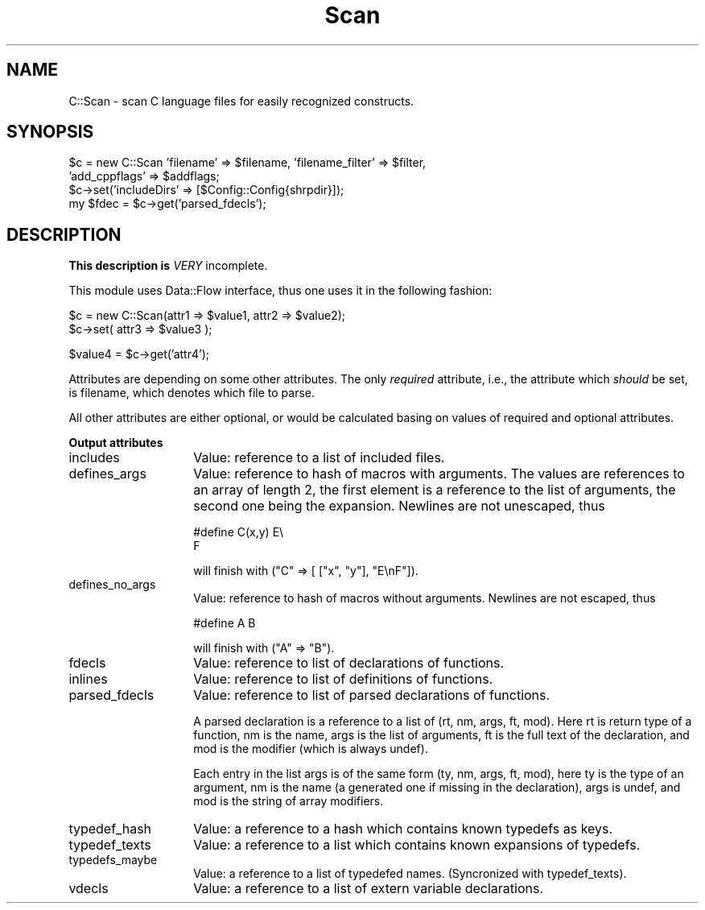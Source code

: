 .rn '' }`
''' $RCSfile$$Revision$$Date$
'''
''' $Log$
'''
.de Sh
.br
.if t .Sp
.ne 5
.PP
\fB\\$1\fR
.PP
..
.de Sp
.if t .sp .5v
.if n .sp
..
.de Ip
.br
.ie \\n(.$>=3 .ne \\$3
.el .ne 3
.IP "\\$1" \\$2
..
.de Vb
.ft CW
.nf
.ne \\$1
..
.de Ve
.ft R

.fi
..
'''
'''
'''     Set up \*(-- to give an unbreakable dash;
'''     string Tr holds user defined translation string.
'''     Bell System Logo is used as a dummy character.
'''
.tr \(*W-|\(bv\*(Tr
.ie n \{\
.ds -- \(*W-
.ds PI pi
.if (\n(.H=4u)&(1m=24u) .ds -- \(*W\h'-12u'\(*W\h'-12u'-\" diablo 10 pitch
.if (\n(.H=4u)&(1m=20u) .ds -- \(*W\h'-12u'\(*W\h'-8u'-\" diablo 12 pitch
.ds L" ""
.ds R" ""
'''   \*(M", \*(S", \*(N" and \*(T" are the equivalent of
'''   \*(L" and \*(R", except that they are used on ".xx" lines,
'''   such as .IP and .SH, which do another additional levels of
'''   double-quote interpretation
.ds M" """
.ds S" """
.ds N" """""
.ds T" """""
.ds L' '
.ds R' '
.ds M' '
.ds S' '
.ds N' '
.ds T' '
'br\}
.el\{\
.ds -- \(em\|
.tr \*(Tr
.ds L" ``
.ds R" ''
.ds M" ``
.ds S" ''
.ds N" ``
.ds T" ''
.ds L' `
.ds R' '
.ds M' `
.ds S' '
.ds N' `
.ds T' '
.ds PI \(*p
'br\}
.\"	If the F register is turned on, we'll generate
.\"	index entries out stderr for the following things:
.\"		TH	Title 
.\"		SH	Header
.\"		Sh	Subsection 
.\"		Ip	Item
.\"		X<>	Xref  (embedded
.\"	Of course, you have to process the output yourself
.\"	in some meaninful fashion.
.if \nF \{
.de IX
.tm Index:\\$1\t\\n%\t"\\$2"
..
.nr % 0
.rr F
.\}
.TH Scan 3 "perl 5.004, patch 01" "27/Sep/96" "User Contributed Perl Documentation"
.IX Title "Scan 3"
.UC
.IX Name "C::Scan - scan C language files for easily recognized constructs."
.if n .hy 0
.if n .na
.ds C+ C\v'-.1v'\h'-1p'\s-2+\h'-1p'+\s0\v'.1v'\h'-1p'
.de CQ          \" put $1 in typewriter font
.ft CW
'if n "\c
'if t \\&\\$1\c
'if n \\&\\$1\c
'if n \&"
\\&\\$2 \\$3 \\$4 \\$5 \\$6 \\$7
'.ft R
..
.\" @(#)ms.acc 1.5 88/02/08 SMI; from UCB 4.2
.	\" AM - accent mark definitions
.bd B 3
.	\" fudge factors for nroff and troff
.if n \{\
.	ds #H 0
.	ds #V .8m
.	ds #F .3m
.	ds #[ \f1
.	ds #] \fP
.\}
.if t \{\
.	ds #H ((1u-(\\\\n(.fu%2u))*.13m)
.	ds #V .6m
.	ds #F 0
.	ds #[ \&
.	ds #] \&
.\}
.	\" simple accents for nroff and troff
.if n \{\
.	ds ' \&
.	ds ` \&
.	ds ^ \&
.	ds , \&
.	ds ~ ~
.	ds ? ?
.	ds ! !
.	ds /
.	ds q
.\}
.if t \{\
.	ds ' \\k:\h'-(\\n(.wu*8/10-\*(#H)'\'\h"|\\n:u"
.	ds ` \\k:\h'-(\\n(.wu*8/10-\*(#H)'\`\h'|\\n:u'
.	ds ^ \\k:\h'-(\\n(.wu*10/11-\*(#H)'^\h'|\\n:u'
.	ds , \\k:\h'-(\\n(.wu*8/10)',\h'|\\n:u'
.	ds ~ \\k:\h'-(\\n(.wu-\*(#H-.1m)'~\h'|\\n:u'
.	ds ? \s-2c\h'-\w'c'u*7/10'\u\h'\*(#H'\zi\d\s+2\h'\w'c'u*8/10'
.	ds ! \s-2\(or\s+2\h'-\w'\(or'u'\v'-.8m'.\v'.8m'
.	ds / \\k:\h'-(\\n(.wu*8/10-\*(#H)'\z\(sl\h'|\\n:u'
.	ds q o\h'-\w'o'u*8/10'\s-4\v'.4m'\z\(*i\v'-.4m'\s+4\h'\w'o'u*8/10'
.\}
.	\" troff and (daisy-wheel) nroff accents
.ds : \\k:\h'-(\\n(.wu*8/10-\*(#H+.1m+\*(#F)'\v'-\*(#V'\z.\h'.2m+\*(#F'.\h'|\\n:u'\v'\*(#V'
.ds 8 \h'\*(#H'\(*b\h'-\*(#H'
.ds v \\k:\h'-(\\n(.wu*9/10-\*(#H)'\v'-\*(#V'\*(#[\s-4v\s0\v'\*(#V'\h'|\\n:u'\*(#]
.ds _ \\k:\h'-(\\n(.wu*9/10-\*(#H+(\*(#F*2/3))'\v'-.4m'\z\(hy\v'.4m'\h'|\\n:u'
.ds . \\k:\h'-(\\n(.wu*8/10)'\v'\*(#V*4/10'\z.\v'-\*(#V*4/10'\h'|\\n:u'
.ds 3 \*(#[\v'.2m'\s-2\&3\s0\v'-.2m'\*(#]
.ds o \\k:\h'-(\\n(.wu+\w'\(de'u-\*(#H)/2u'\v'-.3n'\*(#[\z\(de\v'.3n'\h'|\\n:u'\*(#]
.ds d- \h'\*(#H'\(pd\h'-\w'~'u'\v'-.25m'\f2\(hy\fP\v'.25m'\h'-\*(#H'
.ds D- D\\k:\h'-\w'D'u'\v'-.11m'\z\(hy\v'.11m'\h'|\\n:u'
.ds th \*(#[\v'.3m'\s+1I\s-1\v'-.3m'\h'-(\w'I'u*2/3)'\s-1o\s+1\*(#]
.ds Th \*(#[\s+2I\s-2\h'-\w'I'u*3/5'\v'-.3m'o\v'.3m'\*(#]
.ds ae a\h'-(\w'a'u*4/10)'e
.ds Ae A\h'-(\w'A'u*4/10)'E
.ds oe o\h'-(\w'o'u*4/10)'e
.ds Oe O\h'-(\w'O'u*4/10)'E
.	\" corrections for vroff
.if v .ds ~ \\k:\h'-(\\n(.wu*9/10-\*(#H)'\s-2\u~\d\s+2\h'|\\n:u'
.if v .ds ^ \\k:\h'-(\\n(.wu*10/11-\*(#H)'\v'-.4m'^\v'.4m'\h'|\\n:u'
.	\" for low resolution devices (crt and lpr)
.if \n(.H>23 .if \n(.V>19 \
\{\
.	ds : e
.	ds 8 ss
.	ds v \h'-1'\o'\(aa\(ga'
.	ds _ \h'-1'^
.	ds . \h'-1'.
.	ds 3 3
.	ds o a
.	ds d- d\h'-1'\(ga
.	ds D- D\h'-1'\(hy
.	ds th \o'bp'
.	ds Th \o'LP'
.	ds ae ae
.	ds Ae AE
.	ds oe oe
.	ds Oe OE
.\}
.rm #[ #] #H #V #F C
.SH "NAME"
.IX Header "NAME"
C::Scan \- scan C language files for easily recognized constructs.
.SH "SYNOPSIS"
.IX Header "SYNOPSIS"
.PP
.Vb 5
\&  $c = new C::Scan 'filename' => $filename, 'filename_filter' => $filter,
\&                   'add_cppflags' => $addflags;
\&  $c->set('includeDirs' => [$Config::Config{shrpdir}]);
\&  
\&  my $fdec = $c->get('parsed_fdecls');
.Ve
.SH "DESCRIPTION"
.IX Header "DESCRIPTION"
\fBThis description is \fIVERY\fR incomplete.\fR
.PP
This module uses \f(CWData::Flow\fR interface, thus one uses it in the
following fashion:
.PP
.Vb 2
\&  $c = new C::Scan(attr1 => $value1, attr2 => $value2);
\&  $c->set( attr3 => $value3 );
.Ve
.Vb 1
\&  $value4 = $c->get('attr4');
.Ve
Attributes are depending on some other attributes. The only
\fIrequired\fR attribute, i.e., the attribute which \fIshould\fR be set, is
\f(CWfilename\fR, which denotes which file to parse.
.PP
All other attributes are either optional, or would be calculated basing on values of required and optional attributes.
.Sh "Output attributes"
.IX Subsection "Output attributes"
.Ip "\f(CWincludes\fR" 14
.IX Item "\f(CWincludes\fR"
Value: reference to a list of included files.
.Ip "\f(CWdefines_args\fR" 14
.IX Item "\f(CWdefines_args\fR"
Value: reference to hash of macros with arguments. The values are
references to an array of length 2, the first element is a reference
to the list of arguments, the second one being the expansion.
Newlines are not unescaped, thus
.Sp
.Vb 2
\&  #define C(x,y) E\e
\&                 F
.Ve
will finish with \f(CW("C" => [ ["x", "y"], "E\enF"])\fR.
.Ip "\f(CWdefines_no_args\fR" 14
.IX Item "\f(CWdefines_no_args\fR"
Value: reference to hash of macros without arguments.  Newlines are
not escaped, thus
.Sp
.Vb 1
\&  #define A B
.Ve
will finish with \f(CW("A" => "B")\fR.
.Ip "\f(CWfdecls\fR" 14
.IX Item "\f(CWfdecls\fR"
Value: reference to list of declarations of functions.
.Ip "\f(CWinlines\fR" 14
.IX Item "\f(CWinlines\fR"
Value: reference to list of definitions of functions.
.Ip "\f(CWparsed_fdecls\fR" 14
.IX Item "\f(CWparsed_fdecls\fR"
Value: reference to list of parsed declarations of functions. 
.Sp
A parsed declaration is a reference to a list of \f(CW(rt, nm, args, ft,
mod)\fR. Here \f(CWrt\fR is return type of a function, \f(CWnm\fR is the name,
\f(CWargs\fR is the list of arguments, \f(CWft\fR is the full text of the
declaration, and \f(CWmod\fR is the modifier (which is always \f(CWundef\fR).
.Sp
Each entry in the list \f(CWargs\fR is of the same form \f(CW(ty, nm, args,
ft, mod)\fR, here \f(CWty\fR is the type of an argument, \f(CWnm\fR is the name (a
generated one if missing in the declaration), \f(CWargs\fR is \f(CWundef\fR, and
\f(CWmod\fR is the string of array modifiers.
.Ip "\f(CWtypedef_hash\fR" 14
.IX Item "\f(CWtypedef_hash\fR"
Value: a reference to a hash which contains known \f(CWtypedef\fRs as keys.
.Ip "\f(CWtypedef_texts\fR" 14
.IX Item "\f(CWtypedef_texts\fR"
Value: a reference to a list which contains known expansions of
\f(CWtypedef\fRs.
.Ip "\f(CWtypedefs_maybe\fR" 14
.IX Item "\f(CWtypedefs_maybe\fR"
Value: a reference to a list of \f(CWtypedef\fRed names. (Syncronized with
\f(CWtypedef_texts\fR).
.Ip "\f(CWvdecls\fR" 14
.IX Item "\f(CWvdecls\fR"
Value: a reference to a list of \f(CWextern\fR variable declarations.

.rn }` ''
